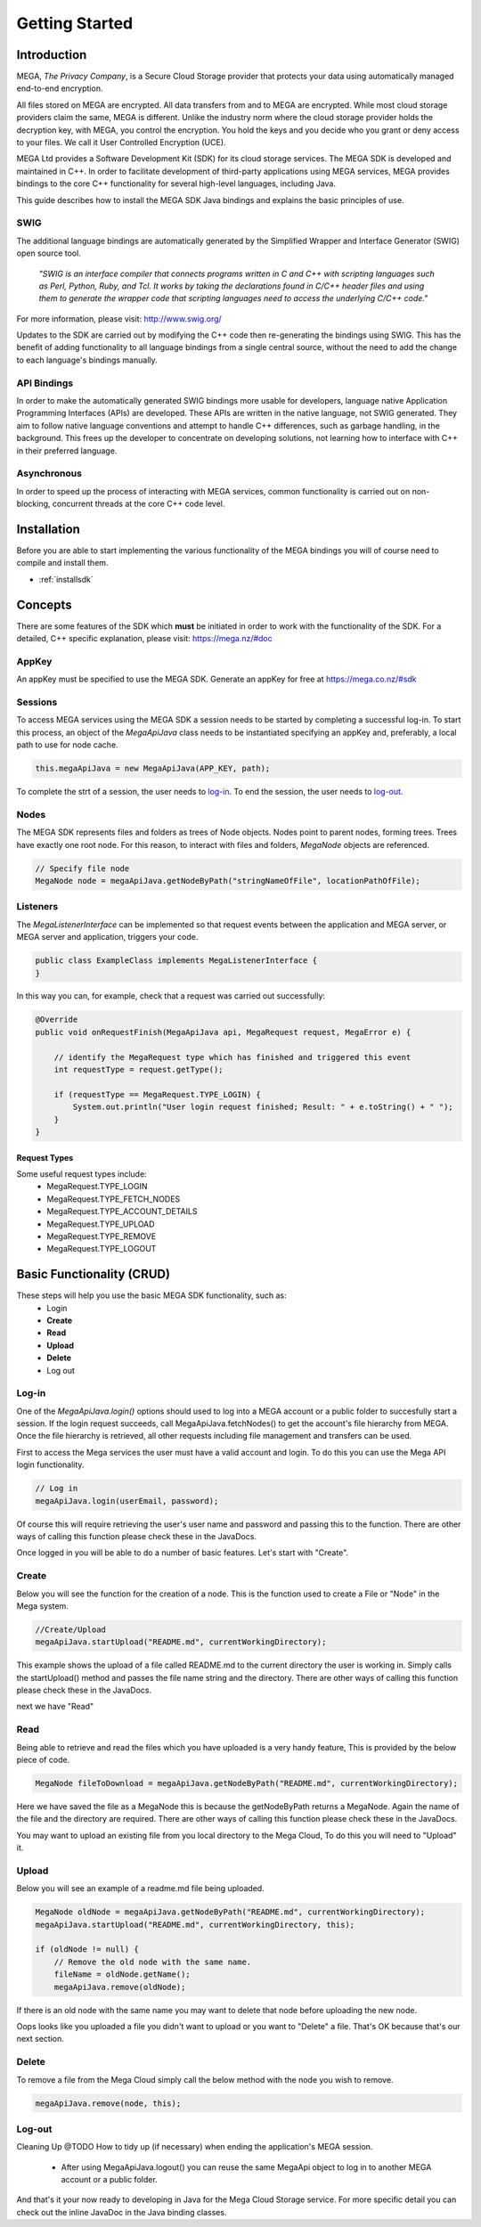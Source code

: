 ===============
Getting Started
===============

------------
Introduction
------------

.. nature of binding: uses SWIG library to build, then uses API classes to improve usability of raw SWIG bindings, working async in C++

.. Use https://mega.nz/#doc as reference material

.. reST standards & markup http://sphinx-doc.org/rest.html

MEGA, `The Privacy Company`, is a Secure Cloud Storage provider that protects your data using automatically managed end-to-end encryption.

All files stored on MEGA are encrypted. All data transfers from and to MEGA are encrypted. While most cloud storage providers claim the same, MEGA is different. Unlike the industry norm where the cloud storage provider holds the decryption key, with MEGA, you control the encryption. You hold the keys and you decide who you grant or deny access to your files. We call it User Controlled Encryption (UCE).

MEGA Ltd provides a Software Development Kit (SDK) for its cloud storage services. The MEGA SDK is developed and maintained in C++. In order to facilitate development of third-party applications using MEGA services, MEGA provides bindings to the core C++ functionality for several high-level languages, including Java.

This guide describes how to install the MEGA SDK Java bindings and explains the basic principles of use.

^^^^
SWIG
^^^^

The additional language bindings are automatically generated by the Simplified Wrapper and Interface Generator (SWIG) open source tool.

    `"SWIG is an interface compiler that connects programs written in C and C++ with scripting languages such as Perl, Python, Ruby, and Tcl. It works by taking the declarations found in C/C++ header files and using them to generate the wrapper code that scripting languages need to access the underlying C/C++ code."` 

For more information, please visit: http://www.swig.org/

Updates to the SDK are carried out by modifying the C++ code then re-generating the bindings using SWIG. This has the benefit of adding functionality to all language bindings from a single central source, without the need to add the change to each language's bindings manually.

^^^^^^^^^^^^
API Bindings
^^^^^^^^^^^^

In order to make the automatically generated SWIG bindings more usable for developers, language native Application Programming Interfaces (APIs) are developed. These APIs are written in the native language, not SWIG generated. They aim to follow native language conventions and attempt to handle C++ differences, such as garbage handling, in the background. This frees up the developer to concentrate on developing solutions, not learning how to interface with C++ in their preferred language.

^^^^^^^^^^^^
Asynchronous
^^^^^^^^^^^^

In order to speed up the process of interacting with MEGA services, common functionality is carried out on non-blocking, concurrent threads at the core C++ code level.


----------------------------------------
Installation
----------------------------------------

Before you are able to start implementing the various functionality of the MEGA bindings you will of course need to compile and install them.

* :ref:`installsdk`

-------------------
Concepts
-------------------

There are some features of the SDK which **must** be initiated in order to work with the functionality of the SDK. For a detailed, C++ specific explanation, please visit: https://mega.nz/#doc

^^^^^^^
AppKey
^^^^^^^

An appKey must be specified to use the MEGA SDK. Generate an appKey for free at https://mega.co.nz/#sdk

^^^^^^^^
Sessions
^^^^^^^^

To access MEGA services using the MEGA SDK a session needs to be started by completing a successful log-in. To start this process, an object of the `MegaApiJava` class needs to be instantiated specifying an appKey and, preferably, a local path to use for node cache.

.. code:: java
    
    this.megaApiJava = new MegaApiJava(APP_KEY, path);

To complete the strt of a session, the user needs to log-in_. To end the session, the user needs to log-out_.

^^^^^^^^^^^^^^^^^
Nodes
^^^^^^^^^^^^^^^^^

The MEGA SDK represents files and folders as trees of Node objects. Nodes point to parent nodes, forming trees. Trees have exactly one root node. For this reason, to interact with files and folders, `MegaNode` objects are referenced.

.. code:: java
    
    // Specify file node
    MegaNode node = megaApiJava.getNodeByPath("stringNameOfFile", locationPathOfFile);


^^^^^^^^^
Listeners
^^^^^^^^^

The `MegaListenerInterface` can be implemented so that request events between the application and MEGA server, or MEGA server and application, triggers your code.

.. code:: java
    
    public class ExampleClass implements MegaListenerInterface {
    }
    
In this way you can, for example, check that a request was carried out successfully:

.. code:: java
    
    @Override
    public void onRequestFinish(MegaApiJava api, MegaRequest request, MegaError e) {

        // identify the MegaRequest type which has finished and triggered this event
        int requestType = request.getType();

        if (requestType == MegaRequest.TYPE_LOGIN) {
            System.out.println("User login request finished; Result: " + e.toString() + " ");
        } 
    }

Request Types
"""""""""""""
Some useful request types include:
 * MegaRequest.TYPE_LOGIN
 * MegaRequest.TYPE_FETCH_NODES
 * MegaRequest.TYPE_ACCOUNT_DETAILS
 * MegaRequest.TYPE_UPLOAD
 * MegaRequest.TYPE_REMOVE
 * MegaRequest.TYPE_LOGOUT

---------------------------
Basic Functionality (CRUD)
---------------------------

These steps will help you use the basic MEGA SDK functionality, such as:
 * Login
 * **Create**
 * **Read**
 * **Upload**
 * **Delete**
 * Log out

.. _loginRef:

^^^^^^
Log-in
^^^^^^

One of the `MegaApiJava.login()` options should used to log into a MEGA account or a public folder to succesfully start a session. If the login request succeeds, call MegaApiJava.fetchNodes() to get the account's file hierarchy from MEGA. Once the file hierarchy is retrieved, all other requests including file management and transfers can be used.

First to access the Mega services the user must have a valid account and login.
To do this you can use the Mega API login functionality.

.. code:: java

            // Log in
            megaApiJava.login(userEmail, password);
            
	

Of course this will require retrieving the user's user name and password and passing this to the function.
There are other ways of calling this function please check these in the JavaDocs.

Once logged in you will be able to do a number of basic features. Let's start with "Create".

^^^^^^
Create
^^^^^^

Below you will see the function for the creation of a node. This is the function used to create a File or "Node" in the Mega system.

.. code:: java

	//Create/Upload
        megaApiJava.startUpload("README.md", currentWorkingDirectory);

This example shows the upload of a file called README.md to the current directory the user is working in.    
Simply calls the startUpload() method and passes the file name string and the directory.
There are other ways of calling this function please check these in the JavaDocs.

next we have "Read"

^^^^
Read
^^^^

Being able to retrieve and read the files which you have uploaded is a very handy feature, This is provided by the below piece of code.

.. code:: java

        MegaNode fileToDownload = megaApiJava.getNodeByPath("README.md", currentWorkingDirectory);

Here we have saved the file as a MegaNode this is because the getNodeByPath returns a MegaNode. Again the name of the file and the directory are required.
There are other ways of calling this function please check these in the JavaDocs.

You may want to upload an existing file from you local directory to the Mega Cloud, To do this you will need to "Upload" it.

^^^^^^
Upload
^^^^^^
Below you will see an example of a readme.md file being uploaded.

.. code:: java

        MegaNode oldNode = megaApiJava.getNodeByPath("README.md", currentWorkingDirectory);
        megaApiJava.startUpload("README.md", currentWorkingDirectory, this);

        if (oldNode != null) {
            // Remove the old node with the same name.
            fileName = oldNode.getName();
            megaApiJava.remove(oldNode);

If there is an old node with the same name you may want to delete that node before uploading the new node.

Oops looks like you uploaded a file you didn't want to upload or you want to "Delete" a file. That's OK because that's our next section.

^^^^^^
Delete
^^^^^^

To remove a file from the Mega Cloud simply call the below method with the node you wish to remove.

.. code:: java

            megaApiJava.remove(node, this);

^^^^^^^
Log-out
^^^^^^^
Cleaning Up
@TODO How to tidy up (if necessary) when ending the application's MEGA session. 
 
 * After using MegaApiJava.logout() you can reuse the same MegaApi object to log in to another MEGA account or a public folder.


And that's it your now ready to developing in Java for the Mega Cloud Storage service. For more specific detail you can check out the inline JavaDoc in the Java binding classes.

